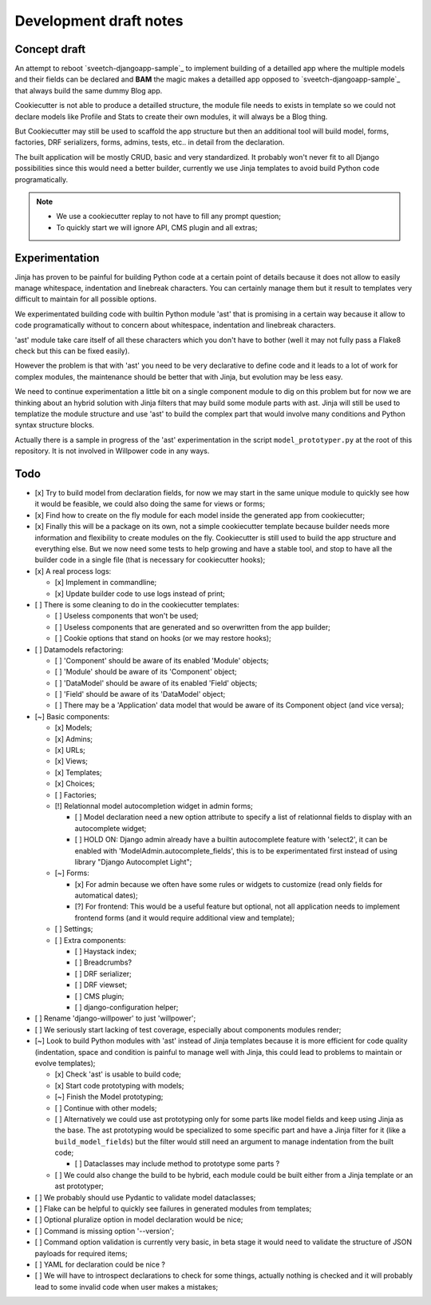 =======================
Development draft notes
=======================

Concept draft
*************

An attempt to reboot `sveetch-djangoapp-sample`_
to implement building of a detailled app where the multiple models and their fields can
be declared and **BAM** the magic makes a detailled app opposed to
`sveetch-djangoapp-sample`_ that always build the same dummy Blog app.

Cookiecutter is not able to produce a detailled structure, the module file needs to
exists in template so we could not declare models like Profile and Stats to create their
own modules, it will always be a Blog thing.

But Cookiecutter may still be used to scaffold the app structure but then an additional
tool will build model, forms, factories, DRF serializers, forms, admins, tests, etc.. in
detail from the declaration.

The built application will be mostly CRUD, basic and very standardized. It probably
won't never fit to all Django possibilities since this would need a better builder,
currently we use Jinja templates to avoid build Python code programatically.

.. NOTE::

    * We use a cookiecutter replay to not have to fill any prompt question;
    * To quickly start we will ignore API, CMS plugin and all extras;

Experimentation
***************

Jinja has proven to be painful for building Python code at a certain point of details
because it does not allow to easily manage whitespace, indentation and linebreak
characters. You can certainly manage them but it result to templates very difficult to
maintain for all possible options.

We experimentated building code with builtin Python module 'ast' that is promising in a
certain way because it allow to code programatically without to concern about
whitespace, indentation and linebreak characters.

'ast' module take care itself of all these characters which you don't have to bother
(well it may not fully pass a Flake8 check but this can be fixed easily).

However the problem is that with 'ast' you need to be very declarative to define code
and it leads to a lot of work for complex modules, the maintenance should be better
that with Jinja, but evolution may be less easy.

We need to continue experimentation a little bit on a single component module to dig
on this problem but for now we are thinking about an hybrid solution with Jinja filters
that may build some module parts with ast. Jinja will still be used to templatize the
module structure and use 'ast' to build the complex part that would involve many
conditions and Python syntax structure blocks.

Actually there is a sample in progress of the 'ast' experimentation in the script
``model_prototyper.py`` at the root of this repository. It is not involved in Willpower
code in any ways.

Todo
****

- [x] Try to build model from declaration fields, for now we may start in the same
  unique module to quickly see how it would be feasible, we could also doing the same
  for views or forms;
- [x] Find how to create on the fly module for each model inside the generated app
  from cookiecutter;
- [x] Finally this will be a package on its own, not a simple cookiecutter template
  because builder needs more information and flexibility to create modules on the
  fly. Cookiecutter is still used to build the app structure and everything else. But
  we now need some tests to help growing and have a stable tool, and stop to have all
  the builder code in a single file (that is necessary for cookiecutter hooks);
- [x] A real process logs:

  - [x] Implement in commandline;
  - [x] Update builder code to use logs instead of print;

- [ ] There is some cleaning to do in the cookiecutter templates:

  - [ ] Useless components that won't be used;
  - [ ] Useless components that are generated and so overwritten from the app builder;
  - [ ] Cookie options that stand on hooks (or we may restore hooks);

- [ ] Datamodels refactoring:

  - [ ] 'Component' should be aware of its enabled 'Module' objects;
  - [ ] 'Module' should be aware of its 'Component' object;
  - [ ] 'DataModel' should be aware of its enabled 'Field' objects;
  - [ ] 'Field' should be aware of its 'DataModel' object;
  - [ ] There may be a 'Application' data model that would be aware of its Component
    object (and vice versa);

- [~] Basic components:

  - [x] Models;
  - [x] Admins;
  - [x] URLs;
  - [x] Views;
  - [x] Templates;
  - [x] Choices;
  - [ ] Factories;
  - [!] Relationnal model autocompletion widget in admin forms;

    - [ ] Model declaration need a new option attribute to specify a list of relationnal
      fields to display with an autocomplete widget;
    - [ ] HOLD ON: Django admin already have a builtin autocomplete feature with
      'select2', it can be enabled with 'ModelAdmin.autocomplete_fields', this is to
      be experimentated first instead of using library  "Django Autocomplet Light";

  - [~] Forms:

    - [x] For admin because we often have some rules or widgets to customize (read only
      fields for automatical dates);
    - [?] For frontend: This would be a useful feature but optional, not all application
      needs to implement frontend forms (and it would require additional view and
      template);

  - [ ] Settings;
  - [ ] Extra components:

    - [ ] Haystack index;
    - [ ] Breadcrumbs?
    - [ ] DRF serializer;
    - [ ] DRF viewset;
    - [ ] CMS plugin;
    - [ ] django-configuration helper;

- [ ] Rename 'django-willpower' to just 'willpower';
- [ ] We seriously start lacking of test coverage, especially about components modules
  render;
- [~] Look to build Python modules with 'ast' instead of Jinja templates because it is
  more efficient for code quality (indentation, space and condition is painful to
  manage well with Jinja, this could lead to problems to maintain or evolve templates);

  - [x] Check 'ast' is usable to build code;
  - [x] Start code prototyping with models;
  - [~] Finish the Model prototyping;
  - [ ] Continue with other models;
  - [ ] Alternatively we could use ast prototyping only for some parts like model
    fields and keep using Jinja as the base. The ast prototyping would be specialized
    to some specific part and have a Jinja filter for it (like a
    ``build_model_fields``) but the filter would still need an argument to manage
    indentation from the built code;

    - [ ] Dataclasses may include method to prototype some parts ?

  - [ ] We could also change the build to be hybrid, each module could be built either
    from a Jinja template or an ast prototyper;

- [ ] We probably should use Pydantic to validate model dataclasses;
- [ ] Flake can be helpful to quickly see failures in generated modules from templates;
- [ ] Optional pluralize option in model declaration would be nice;
- [ ] Command is missing option '--version';
- [ ] Command option validation is currently very basic, in beta stage it would need to
  validate the structure of JSON payloads for required items;
- [ ] YAML for declaration could be nice ?
- [ ] We will have to introspect declarations to check for some things, actually nothing
  is checked and it will probably lead to some invalid code when user makes a mistakes;
